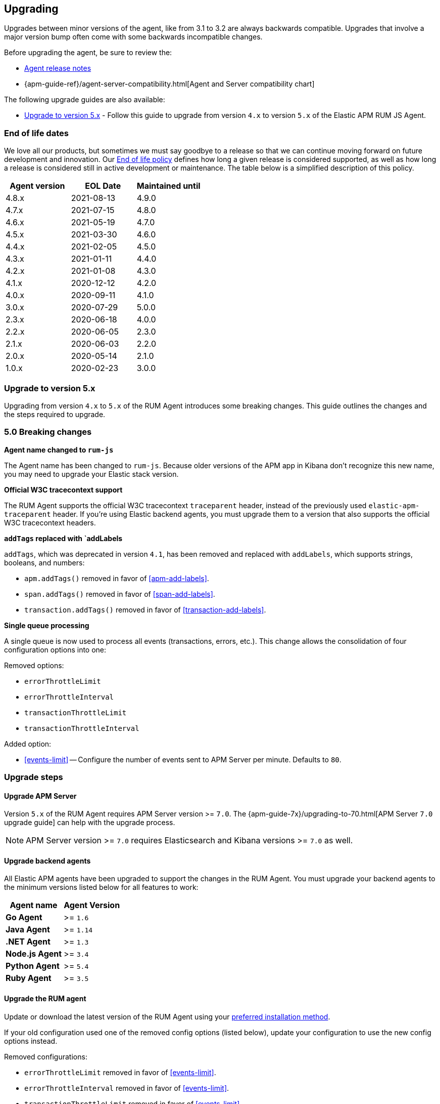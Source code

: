[[upgrading]]
== Upgrading
Upgrades between minor versions of the agent, like from 3.1 to 3.2 are always backwards compatible.
Upgrades that involve a major version bump often come with some backwards incompatible changes.

Before upgrading the agent, be sure to review the:

* <<release-notes,Agent release notes>>
* {apm-guide-ref}/agent-server-compatibility.html[Agent and Server compatibility chart]

The following upgrade guides are also available:

* <<upgrade-to-v5>> - Follow this guide to upgrade from version `4.x` to version `5.x` of the
Elastic APM RUM JS Agent.

[float]
[[end-of-life-dates]]
=== End of life dates

We love all our products, but sometimes we must say goodbye to a release so that we can continue moving
forward on future development and innovation.
Our https://www.elastic.co/support/eol[End of life policy] defines how long a given release is considered supported,
as well as how long a release is considered still in active development or maintenance.
The table below is a simplified description of this policy.

[options="header"]
|====
|Agent version |EOL Date |Maintained until
|4.8.x |2021-08-13 |4.9.0
|4.7.x |2021-07-15 |4.8.0
|4.6.x |2021-05-19 |4.7.0
|4.5.x |2021-03-30 |4.6.0
|4.4.x |2021-02-05 |4.5.0
|4.3.x |2021-01-11 |4.4.0
|4.2.x |2021-01-08 |4.3.0
|4.1.x |2020-12-12 |4.2.0
|4.0.x |2020-09-11 |4.1.0
|3.0.x |2020-07-29 |5.0.0
|2.3.x |2020-06-18 |4.0.0
|2.2.x |2020-06-05 |2.3.0
|2.1.x |2020-06-03 |2.2.0
|2.0.x |2020-05-14 |2.1.0
|1.0.x |2020-02-23 |3.0.0
|====

[[upgrade-to-v5]]
=== Upgrade to version 5.x

Upgrading from version `4.x` to `5.x` of the RUM Agent introduces some breaking changes.
This guide outlines the changes and the steps required to upgrade.

[float]
[[v5-breaking-changes]]
=== 5.0 Breaking changes

*Agent name changed to `rum-js`*

The Agent name has been changed to `rum-js`.
Because older versions of the APM app in Kibana don't recognize this new name,
you may need to upgrade your Elastic stack version.

*Official W3C tracecontext support*

The RUM Agent supports the official W3C tracecontext `traceparent` header,
instead of the previously used `elastic-apm-traceparent` header.
If you're using Elastic backend agents,
you must upgrade them to a version that also supports the official W3C tracecontext headers.

*`addTags` replaced with `addLabels*

`addTags`, which was deprecated in version `4.1`, has been removed and replaced with `addLabels`,
which supports strings, booleans, and numbers:

* `apm.addTags()` removed in favor of <<apm-add-labels>>.
* `span.addTags()` removed in favor of <<span-add-labels>>.
* `transaction.addTags()` removed in favor of <<transaction-add-labels>>.

*Single queue processing*

A single queue is now used to process all events (transactions, errors, etc.).
This change allows the consolidation of four configuration options into one:

Removed options:

* `errorThrottleLimit`
* `errorThrottleInterval`
* `transactionThrottleLimit`
* `transactionThrottleInterval`

Added option:

* <<events-limit>> -- Configure the number of events sent to APM Server per minute. Defaults to `80`.

[float]
[[v5-upgrade-steps]]
=== Upgrade steps

[float]
[[v5-upgrade-server]]
==== Upgrade APM Server

Version `5.x` of the RUM Agent requires APM Server version >= `7.0`.
The {apm-guide-7x}/upgrading-to-70.html[APM Server `7.0` upgrade guide] can help with the upgrade process.

NOTE: APM Server version >= `7.0` requires Elasticsearch and Kibana versions >= `7.0` as well.

[float]
[[v5-upgrade-agents]]
==== Upgrade backend agents

All Elastic APM agents have been upgraded to support the changes in the RUM Agent.
You must upgrade your backend agents to the minimum versions listed below for all features to work:

// This content is reused elsewhere in the documentation. Take care when updating.
// tag::backend-compat-chart[]

[options="header"]
|====
|Agent name |Agent Version
|**Go Agent**|>= `1.6`
|**Java Agent**|>= `1.14`
|**.NET Agent**|>= `1.3`
|**Node.js Agent**|>= `3.4`
|**Python Agent**|>= `5.4`
|**Ruby Agent**|>= `3.5`
|====

// End shared content
// end::backend-compat-chart[]

[float]
[[v5-update-rum-agent]]
==== Upgrade the RUM agent

Update or download the latest version of the RUM Agent using your
<<install-the-agent,preferred installation method>>.

If your old configuration used one of the removed config options (listed below),
update your configuration to use the new config options instead.

Removed configurations:

* `errorThrottleLimit` removed in favor of <<events-limit>>.
* `errorThrottleInterval` removed in favor of <<events-limit>>.
* `transactionThrottleLimit` removed in favor of <<events-limit>>.
* `transactionThrottleInterval` removed in favor of <<events-limit>>.
* `apm.addTags()` removed in favor of <<apm-add-labels>>.
* `span.addTags()` removed in favor of <<span-add-labels>>.
* `transaction.addTags()` removed in favor of <<transaction-add-labels>>.
